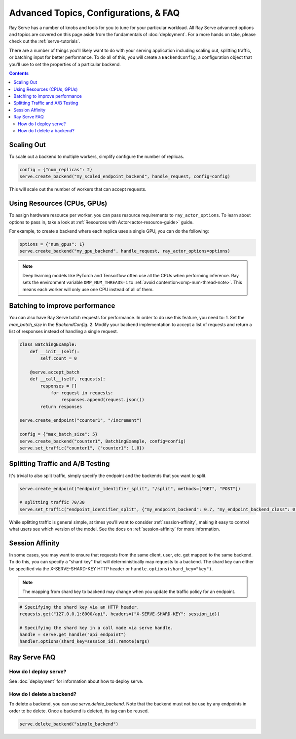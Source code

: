 =====================================
Advanced Topics, Configurations, & FAQ
=====================================

Ray Serve has a number of knobs and tools for you to tune for your particular workload. 
All Ray Serve advanced options and topics are covered on this page aside from the 
fundamentals of :doc:`deployment`. For a more hands on take, please check out the :ref:`serve-tutorials`.

There are a number of things you'll likely want to do with your serving application including
scaling out, splitting traffic, or batching input for better performance. To do all of this,
you will create a ``BackendConfig``, a configuration object that you'll use to set 
the properties of a particular backend.

.. contents::

Scaling Out
===========

To scale out a backend to multiple workers, simplify configure the number of replicas.

.. code-block:: python

  config = {"num_replicas": 2}
  serve.create_backend("my_scaled_endpoint_backend", handle_request, config=config)

This will scale out the number of workers that can accept requests.

Using Resources (CPUs, GPUs)
============================

To assign hardware resource per worker, you can pass resource requirements to
``ray_actor_options``. To learn about options to pass in, take a look at
:ref:`Resources with Actor<actor-resource-guide>` guide.

For example, to create a backend where each replica uses a single GPU, you can do the
following:

.. code-block:: python

  options = {"num_gpus": 1}
  serve.create_backend("my_gpu_backend", handle_request, ray_actor_options=options)

.. note::

  Deep learning models like PyTorch and Tensorflow often use all the CPUs when
  performing inference. Ray sets the environment variable ``OMP_NUM_THREADS=1`` to
  :ref:`avoid contention<omp-num-thread-note>`. This means each worker will only
  use one CPU instead of all of them.

.. _serve-batching:

Batching to improve performance
===============================

You can also have Ray Serve batch requests for performance. In order to do use this feature, you need to:
1. Set the `max_batch_size` in the `BackendConfig`.
2. Modify your backend implementation to accept a list of requests and return a list of responses instead of handling a single request.


.. code-block:: python

  class BatchingExample:
      def __init__(self):
          self.count = 0

      @serve.accept_batch
      def __call__(self, requests):
          responses = []
              for request in requests:
                  responses.append(request.json())
          return responses

  serve.create_endpoint("counter1", "/increment")

  config = {"max_batch_size": 5}
  serve.create_backend("counter1", BatchingExample, config=config)
  serve.set_traffic("counter1", {"counter1": 1.0})

.. _`serve-split-traffic`:

Splitting Traffic and A/B Testing
==================================

It's trivial to also split traffic, simply specify the endpoint and the backends that you want to split.

.. code-block:: python
  
  serve.create_endpoint("endpoint_identifier_split", "/split", methods=["GET", "POST"])

  # splitting traffic 70/30
  serve.set_traffic("endpoint_identifier_split", {"my_endpoint_backend": 0.7, "my_endpoint_backend_class": 0.3})

While splitting traffic is general simple, at times you'll want to consider :ref:`session-affinity`, making it easy to
control what users see which version of the model. See the docs on :ref:`session-affinity` for more information.

.. _session-affinity:

Session Affinity
================

In some cases, you may want to ensure that requests from the same client, user, etc. get mapped to the same backend.
To do this, you can specify a "shard key" that will deterministically map requests to a backend.
The shard key can either be specified via the X-SERVE-SHARD-KEY HTTP header or ``handle.options(shard_key="key")``.

.. note:: The mapping from shard key to backend may change when you update the traffic policy for an endpoint.

.. code-block:: python

  # Specifying the shard key via an HTTP header.
  requests.get("127.0.0.1:8000/api", headers={"X-SERVE-SHARD-KEY": session_id})

  # Specifying the shard key in a call made via serve handle.
  handle = serve.get_handle("api_endpoint")
  handler.options(shard_key=session_id).remote(args)


.. _serve-faq:

Ray Serve FAQ
=============

How do I deploy serve?
----------------------

See :doc:`deployment` for information about how to deploy serve.

How do I delete a backend?
--------------------------

To delete a backend, you can use `serve.delete_backend`.
Note that the backend must not be use by any endpoints in order to be delete.
Once a backend is deleted, its tag can be reused.

.. code-block:: python

  serve.delete_backend("simple_backend")
